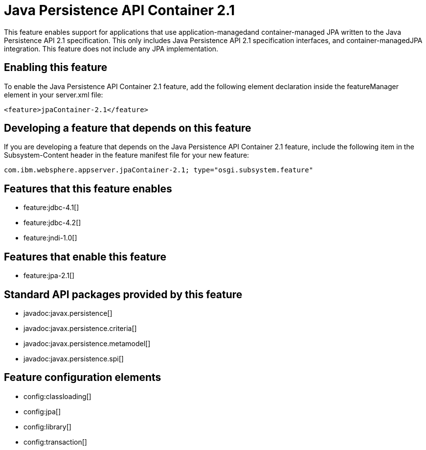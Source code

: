 = Java Persistence API Container 2.1
:stylesheet: ../feature.css
:linkcss: 
:nofooter: 

This feature enables support for applications that use application-managedand container-managed JPA written to the Java Persistence API 2.1 specification.  This only includes Java Persistence API 2.1 specification interfaces, and container-managedJPA integration.  This feature does not include any JPA implementation.

== Enabling this feature
To enable the Java Persistence API Container 2.1 feature, add the following element declaration inside the featureManager element in your server.xml file:


----
<feature>jpaContainer-2.1</feature>
----

== Developing a feature that depends on this feature
If you are developing a feature that depends on the Java Persistence API Container 2.1 feature, include the following item in the Subsystem-Content header in the feature manifest file for your new feature:


[source,]
----
com.ibm.websphere.appserver.jpaContainer-2.1; type="osgi.subsystem.feature"
----

== Features that this feature enables
* feature:jdbc-4.1[]
* feature:jdbc-4.2[]
* feature:jndi-1.0[]

== Features that enable this feature
* feature:jpa-2.1[]

== Standard API packages provided by this feature
* javadoc:javax.persistence[]
* javadoc:javax.persistence.criteria[]
* javadoc:javax.persistence.metamodel[]
* javadoc:javax.persistence.spi[]

== Feature configuration elements
* config:classloading[]
* config:jpa[]
* config:library[]
* config:transaction[]
